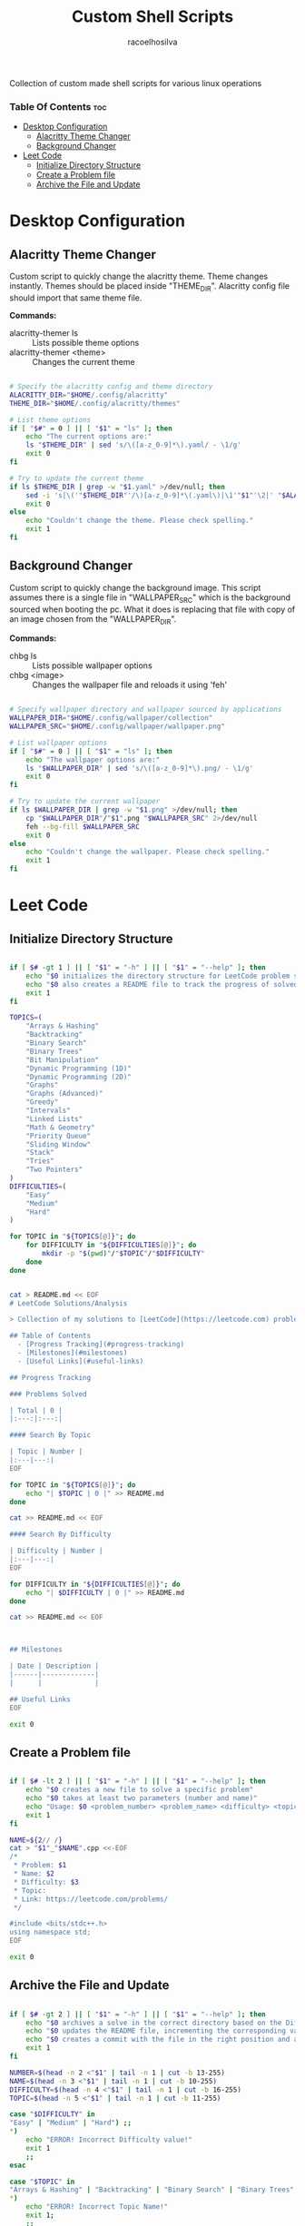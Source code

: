 #+TITLE: Custom Shell Scripts
#+AUTHOR: racoelhosilva
#+DESCRIPTION: Collection of custom made shell scripts for various linux operations
#+STARTUP: showeverything

Collection of custom made shell scripts for various linux operations

*** Table Of Contents :toc:
- [[#desktop-configuration][Desktop Configuration]]
  - [[#alacritty-theme-changer][Alacritty Theme Changer]]
  - [[#background-changer][Background Changer]]
- [[#leet-code][Leet Code]]
  - [[#initialize-directory-structure][Initialize Directory Structure]]
  - [[#create-a-problem-file][Create a Problem file]]
  - [[#archive-the-file-and-update][Archive the File and Update]]

* Desktop Configuration

** Alacritty Theme Changer

Custom script to quickly change the alacritty theme.
Theme changes instantly. Themes should be placed inside "THEME_DIR".
Alacritty config file should import that same theme file.

*Commands:*
- alacritty-themer ls :: Lists possible theme options
- alacritty-themer <theme> :: Changes the current theme

#+BEGIN_SRC sh :tangle alacritty-themer :shebang "#!/bin/bash"

# Specify the alacritty config and theme directory
ALACRITTY_DIR="$HOME/.config/alacritty"
THEME_DIR="$HOME/.config/alacritty/themes"

# List theme options
if [ "$#" = 0 ] || [ "$1" = "ls" ]; then
	echo "The current options are:"
	ls "$THEME_DIR" | sed 's/\([a-z_0-9]*\).yaml/ - \1/g'
	exit 0
fi

# Try to update the current theme
if ls $THEME_DIR | grep -w "$1.yaml" >/dev/null; then
	sed -i 's|\('"$THEME_DIR"'/\)[a-z_0-9]*\(.yaml\)|\1'"$1"'\2|' "$ALACRITTY_DIR"/alacritty.yml
    exit 0
else
	echo "Couldn't change the theme. Please check spelling."
	exit 1
fi

#+END_SRC

** Background Changer

Custom script to quickly change the background image.
This script assumes there is a single file in "WALLPAPER_SRC" which is the background sourced when booting the pc.
What it does is replacing that file with copy of an image chosen from the "WALLPAPER_DIR".

*Commands:*
- chbg ls :: Lists possible wallpaper options
- chbg <image> :: Changes the wallpaper file and reloads it using 'feh'


#+BEGIN_SRC sh :tangle chbg :shebang "#!/bin/sh"

# Specify wallpaper directory and wallpaper sourced by applications
WALLPAPER_DIR="$HOME/.config/wallpaper/collection"
WALLPAPER_SRC="$HOME/.config/wallpaper/wallpaper.png"

# List wallpaper options
if [ "$#" = 0 ] || [ "$1" = "ls" ]; then
	echo "The wallpaper options are:"
	ls "$WALLPAPER_DIR" | sed 's/\([a-z_0-9]*\).png/ - \1/g'
	exit 0
fi

# Try to update the current wallpaper
if ls $WALLPAPER_DIR | grep -w "$1.png" >/dev/null; then
	cp "$WALLPAPER_DIR"/"$1".png "$WALLPAPER_SRC" 2>/dev/null
    feh --bg-fill $WALLPAPER_SRC
    exit 0
else
	echo "Couldn't change the wallpaper. Please check spelling."
	exit 1
fi

#+END_SRC

* Leet Code

** Initialize Directory Structure

#+BEGIN_SRC sh :tangle lc-init :shebang "#!/bin/bash"

if [ $# -gt 1 ] || [ "$1" = "-h" ] || [ "$1" = "--help" ]; then
    echo "$0 initializes the directory structure for LeetCode problem solving"
    echo "$0 also creates a README file to track the progress of solved problems"
    exit 1
fi

TOPICS=(
    "Arrays & Hashing"
    "Backtracking"
    "Binary Search"
    "Binary Trees"
    "Bit Manipulation"
    "Dynamic Programming (1D)"
    "Dynamic Programming (2D)"
    "Graphs"
    "Graphs (Advanced)"
    "Greedy"
    "Intervals"
    "Linked Lists"
    "Math & Geometry"
    "Priority Queue"
    "Sliding Window"
    "Stack"
    "Tries"
    "Two Pointers"
)
DIFFICULTIES=(
    "Easy"
    "Medium"
    "Hard"
)

for TOPIC in "${TOPICS[@]}"; do
    for DIFFICULTY in "${DIFFICULTIES[@]}"; do
        mkdir -p "$(pwd)"/"$TOPIC"/"$DIFFICULTY"
    done
done


cat > README.md << EOF
# LeetCode Solutions/Analysis

> Collection of my solutions to [LeetCode](https://leetcode.com) problems

## Table of Contents
  - [Progress Tracking](#progress-tracking)
  - [Milestones](#milestones)
  - [Useful Links](#useful-links)

## Progress Tracking

### Problems Solved

| Total | 0 |
|:---:|:---:|

#### Search By Topic

| Topic | Number |
|:---|---:|
EOF

for TOPIC in "${TOPICS[@]}"; do
    echo "| $TOPIC | 0 |" >> README.md
done

cat >> README.md << EOF

#### Search By Difficulty

| Difficulty | Number |
|:---|---:|
EOF

for DIFFICULTY in "${DIFFICULTIES[@]}"; do
    echo "| $DIFFICULTY | 0 |" >> README.md
done

cat >> README.md << EOF



## Milestones

| Date | Description |
|------|-------------|
|      |             |

## Useful Links
EOF

exit 0

#+END_SRC


** Create a Problem file

#+BEGIN_SRC sh :tangle lc-new :shebang "#!/bin/bash"

if [ $# -lt 2 ] || [ "$1" = "-h" ] || [ "$1" = "--help" ]; then
    echo "$0 creates a new file to solve a specific problem"
    echo "$0 takes at least two parameters (number and name)"
    echo "Usage: $0 <problem_number> <problem_name> <difficulty> <topic>"
    exit 1
fi

NAME=${2// /}
cat > "$1"_"$NAME".cpp <<-EOF
/* 
 * Problem: $1 
 * Name: $2
 * Difficulty: $3
 * Topic: 
 * Link: https://leetcode.com/problems/
 */
 
#include <bits/stdc++.h>
using namespace std;
EOF

exit 0

#+END_SRC

** Archive the File and Update

#+BEGIN_SRC sh :tangle lc-ar :shebang "#!/bin/bash"

if [ $# -gt 2 ] || [ "$1" = "-h" ] || [ "$1" = "--help" ]; then
    echo "$0 archives a solve in the correct directory based on the Difficulty and Topic comments"
    echo "$0 updates the README file, incrementing the corresponding values for the solved problems"
    echo "$0 creates a commit with the file in the right position and a simple commit message"
    exit 1
fi

NUMBER=$(head -n 2 <"$1" | tail -n 1 | cut -b 13-255)
NAME=$(head -n 3 <"$1" | tail -n 1 | cut -b 10-255)
DIFFICULTY=$(head -n 4 <"$1" | tail -n 1 | cut -b 16-255)
TOPIC=$(head -n 5 <"$1" | tail -n 1 | cut -b 11-255)

case "$DIFFICULTY" in
"Easy" | "Medium" | "Hard") ;;
*)
    echo "ERROR! Incorrect Difficulty value!"
    exit 1
    ;;
esac

case "$TOPIC" in
"Arrays & Hashing" | "Backtracking" | "Binary Search" | "Binary Trees" | "Bit Manipulation" | "Dynamic Programming (1D)" | "Dynamic Programming (2D)" | "Graphs" | "Graphs (Advanced)" | "Greedy" | "Intervals" | "Linked Lists" | "Math & Geometry" | "Priority Queue" | "Sliding Window" | "Stack" | "Tries" | "Two Pointers") ;;
*)
    echo "ERROR! Incorrect Topic Name!"
    exit 1;
    ;;
esac

mv "$1" "$TOPIC"/"$DIFFICULTY"

sed -ri 's/(\| )('"$TOPIC"'[[:space:]]\|[[:space:]])([0-9]+)( \|)/echo "\1\2$((\3+1))\4"/ge' README.md

sed -ri 's/(\| )('"$DIFFICULTY"'[[:space:]]\|[[:space:]])([0-9]+)( \|)/echo "\1\2$((\3+1))\4"/ge' README.md

sed -ri 's/(\| )(Total[[:space:]]\|[[:space:]])([0-9]+)( \|)/echo "\1\2$((\3+1))\4"/ge' README.md


git add "$TOPIC"/"$DIFFICULTY"/"$1"
git commit -m "Solved problem $NUMBER: $NAME"

exit 0
#+END_SRC

